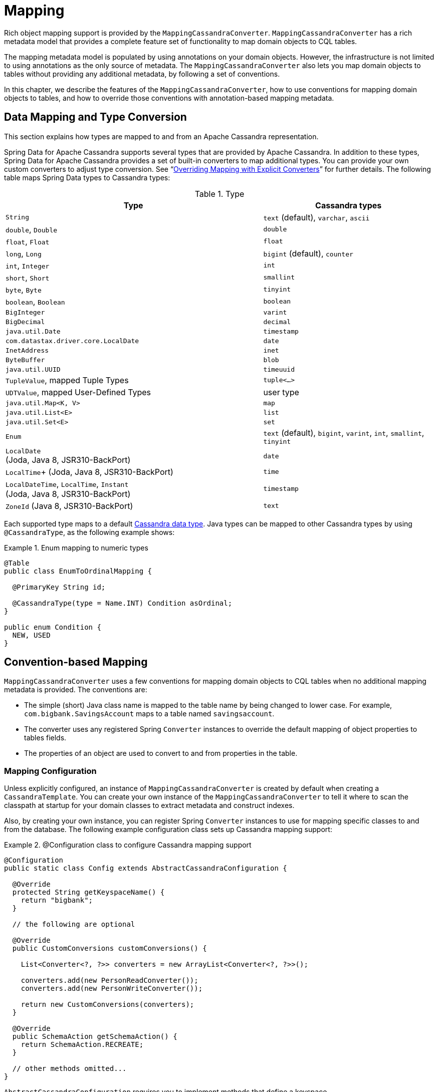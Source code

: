 [[mapping.chapter]]
= Mapping

Rich object mapping support is provided by the `MappingCassandraConverter`. `MappingCassandraConverter` has a
rich metadata model that provides a complete feature set of functionality to map domain objects to CQL tables.

The mapping metadata model is populated by using annotations on your domain objects. However, the infrastructure
is not limited to using annotations as the only source of metadata. The `MappingCassandraConverter` also lets you
map domain objects to tables without providing any additional metadata, by following a set of conventions.

In this chapter, we describe the features of the `MappingCassandraConverter`, how to use conventions for
mapping domain objects to tables, and how to override those conventions with annotation-based mapping metadata.


[[mapping-conversion]]
== Data Mapping and Type Conversion

This section explains how types are mapped to and from an Apache Cassandra representation.

Spring Data for Apache Cassandra supports several types that are provided by Apache Cassandra. In addition to
these types, Spring Data for Apache Cassandra provides a set of built-in converters to map additional types.
You can provide your own custom converters to adjust type conversion. See "`<<cassandra.mapping.explicit-converters>>`"
for further details. The following table maps Spring Data types to Cassandra types:

[cols="3,2", options="header"]
.Type
|===
| Type
| Cassandra types

| `String`
| `text` (default), `varchar`, `ascii`

| `double`, `Double`
| `double`

| `float`, `Float`
| `float`

| `long`, `Long`
| `bigint` (default), `counter`

| `int`, `Integer`
| `int`

| `short`, `Short`
| `smallint`

| `byte`, `Byte`
| `tinyint`

| `boolean`, `Boolean`
| `boolean`

| `BigInteger`
| `varint`

| `BigDecimal`
| `decimal`

| `java.util.Date`
| `timestamp`

| `com.datastax.driver.core.LocalDate`
| `date`

| `InetAddress`
| `inet`

| `ByteBuffer`
| `blob`

| `java.util.UUID`
| `timeuuid`

| `TupleValue`,  mapped Tuple Types
| `tuple<…>`

| `UDTValue`, mapped User-Defined Types
| user type

| `java.util.Map<K, V>`
| `map`

| `java.util.List<E>`
| `list`

| `java.util.Set<E>`
| `set`

| `Enum`
| `text` (default), `bigint`, `varint`, `int`, `smallint`, `tinyint`

| `LocalDate` +
(Joda, Java 8, JSR310-BackPort)
| `date`

|  `LocalTime`+
(Joda, Java 8, JSR310-BackPort)
| `time`

| `LocalDateTime`, `LocalTime`, `Instant` +
(Joda, Java 8, JSR310-BackPort)
| `timestamp`

| `ZoneId` (Java 8, JSR310-BackPort)
| `text`

|===

Each supported type maps to a default
https://docs.datastax.com/en/cql/3.3/cql/cql_reference/cql_data_types_c.html[Cassandra data type].
Java types can be mapped to other Cassandra types by using `@CassandraType`, as the following example shows:

.Enum mapping to numeric types
====
[source,java]
----
@Table
public class EnumToOrdinalMapping {

  @PrimaryKey String id;

  @CassandraType(type = Name.INT) Condition asOrdinal;
}

public enum Condition {
  NEW, USED
}
----
====

[[mapping-conventions]]
== Convention-based Mapping

`MappingCassandraConverter` uses a few conventions for mapping domain objects to CQL tables when no additional
mapping metadata is provided. The conventions are:

* The simple (short) Java class name is mapped to the table name by being changed to lower case.
For example, `com.bigbank.SavingsAccount` maps to a table named `savingsaccount`.
* The converter uses any registered Spring `Converter` instances to override the default mapping of object properties to
tables fields.
* The properties of an object are used to convert to and from properties in the table.


[[mapping-configuration]]
=== Mapping Configuration

Unless explicitly configured, an instance of `MappingCassandraConverter` is created by default when creating
a `CassandraTemplate`. You can create your own instance of the `MappingCassandraConverter` to tell it
where to scan the classpath at startup for your domain classes to extract metadata and construct indexes.

Also, by creating your own instance, you can register Spring `Converter` instances to use for mapping specific classes
to and from the database. The following example configuration class sets up Cassandra mapping support:

.@Configuration class to configure Cassandra mapping support
====
[source,java]
----
@Configuration
public static class Config extends AbstractCassandraConfiguration {

  @Override
  protected String getKeyspaceName() {
    return "bigbank";
  }

  // the following are optional

  @Override
  public CustomConversions customConversions() {

    List<Converter<?, ?>> converters = new ArrayList<Converter<?, ?>>();

    converters.add(new PersonReadConverter());
    converters.add(new PersonWriteConverter());

    return new CustomConversions(converters);
  }

  @Override
  public SchemaAction getSchemaAction() {
    return SchemaAction.RECREATE;
  }

  // other methods omitted...
}
----
====

`AbstractCassandraConfiguration` requires you to implement methods that define a keyspace.
`AbstractCassandraConfiguration` also has a method named  `getEntityBasePackages(…)`. You can override it
to tell the converter where to scan for classes annotated with the `@Table` annotation.

You can add additional converters to the `MappingCassandraConverter` by overriding the `customConversions` method.

NOTE: `AbstractCassandraConfiguration` creates a `CassandraTemplate` instance and registers it with the container
under the name of `cassandraTemplate`.


[[mapping.usage]]
== Metadata-based Mapping

To take full advantage of the object mapping functionality inside the Spring Data for Apache Cassandra support,
you should annotate your mapped domain objects with the `@Table` annotation. Doing so lets the classpath scanner find
and pre-process your domain objects to extract the necessary metadata. Only annotated entities are used
to perform schema actions. In the worst case, a `SchemaAction.RECREATE_DROP_UNUSED` operation drops your tables
and you lose your data. The following example shows a simple domain object:

.Example domain object
====
[source,java]
----
package com.mycompany.domain;

@Table
public class Person {

  @Id
  private String id;

  @CassandraType(type = Name.VARINT)
  private Integer ssn;

  private String firstName;

  private String lastName;
}
----
====

IMPORTANT: The `@Id` annotation tells the mapper which property you want to use for the Cassandra primary key.
Composite primary keys can require a slightly different data model.


[[cassandra-template.id-handling]]
=== Working with Primary Keys

Cassandra requires at least one partition key field for a CQL table. A table can additionally declare one or more
clustering key fields. When your CQL table has a composite primary key, you must create a `@PrimaryKeyClass` to define
the structure of the composite primary key. In this context, "`composite primary key`" means one or more partition columns
optionally combined with one or more clustering columns.

Primary keys can make use of any singular simple Cassandra type or mapped user-defined Type.
Collection-typed primary keys are not supported.

==== Simple Primary Keys

A simple primary key consists of one partition key field within an entity class. Since it is one field only,
we safely can assume it is a partition key.
The following listing shows a CQL table defined in Cassandra with a primary key of `user_id`:

.CQL Table defined in Cassandra
====
[source]
----
CREATE TABLE user (
  user_id text,
  firstname text,
  lastname text,
  PRIMARY KEY (user_id))
;
----
====

The following example shows a Java class annotated such that it corresponds to the Cassandra defined in the previous listing:

.Annotated Entity
====
[source,java]
----
@Table(value = "login_event")
public class LoginEvent {

  @PrimaryKey("user_id")
  private String userId;

  private String firstname;
  private String lastname;

  // getters and setters omitted

}
----
====

==== Composite Keys

Composite primary keys (or compound keys) consist of more than one primary key field. That said, a composite primary key
can consist of multiple partition keys, a partition key and a clustering key, or a multitude of primary key fields.

Composite keys can be represented in two ways with Spring Data for Apache Cassandra:

* Embedded in an entity.
* By using `@PrimaryKeyClass`.

The simplest form of a composite key is a key with one partition key and one clustering key.

The following example shows a CQL statement to represent the table and its composite key:

.CQL Table with a Composite Primary Key
====
[source]
----
CREATE TABLE login_event(
  person_id text,
  event_code int,
  event_time timestamp,
  ip_address text,
  PRIMARY KEY (person_id, event_code, event_time))
  WITH CLUSTERING ORDER BY (event_time DESC)
;
----
====

==== Flat Composite Primary Keys

Flat composite primary keys are embedded inside the entity as flat fields. Primary key fields are annotated with
`@PrimaryKeyColumn`. Selection requires either a query to contain predicates
for the individual fields or the use of `MapId`.
The following example shows a class with a flat composite primary key:

.Using a flat composite primary key
====
[source,java]
----
@Table(value = "login_event")
public class LoginEvent {

  @PrimaryKeyColumn(name = "person_id", ordinal = 0, type = PrimaryKeyType.PARTITIONED)
  private String personId;

  @PrimaryKeyColumn(name = "event_code", ordinal = 1, type = PrimaryKeyType.PARTITIONED)
  private int eventCode;

  @PrimaryKeyColumn(name = "event_time", ordinal = 2, type = PrimaryKeyType.CLUSTERED, ordering = Ordering.DESCENDING)
  private Date eventTime;

  @Column("ip_address)
  private String ipAddress;

  // getters and setters omitted
}
----
====

==== Primary Key Class

A primary key class is a composite primary key class that is mapped to multiple fields or properties of the entity.
It is annotated with `@PrimaryKeyClass` and must define `equals` and `hashCode` methods. The semantics of value equality
for these methods should be consistent with the database equality for the database types to which the key is mapped.
Primary key classes can be used with repositories (as the `Id` type) and to represent an entity's identity
in a single complex object. The following example shows a composite primary key class:

.Composite primary key class
====
[source,java]
----
@PrimaryKeyClass
public class LoginEventKey implements Serializable {

  @PrimaryKeyColumn(name = "person_id", ordinal = 0, type = PrimaryKeyType.PARTITIONED)
  private String personId;

  @PrimaryKeyColumn(name = "event_code", ordinal = 1, type = PrimaryKeyType.PARTITIONED)
  private int eventCode;

  @PrimaryKeyColumn(name = "event_time", ordinal = 2, type = PrimaryKeyType.CLUSTERED, ordering = Ordering.DESCENDING)
  private Date eventTime;

  // other methods omitted
}
----
====

The following example shows how to use a composite primary key:

.Using a composite primary key
====
[source,java]
----
@Table(value = "login_event")
public class LoginEvent {

  @PrimaryKey
  private LoginEventKey key;

  @Column("ip_address)
  private String ipAddress;

  // getters and setters omitted
}
----
====

NOTE: `PrimaryKeyClass` must implement `Serializable` and should provide implementations of `equals()` and `hashCode()`.


[[mapping.usage-annotations]]
=== Mapping Annotation Overview

The `MappingCassandraConverter` can use metadata to drive the mapping of objects to rows in a Cassandra table.
An overview of the annotations follows:

* `@Id`: Applied at the field or property level to mark the property used for identity purposes.
* `@Table`: Applied at the class level to indicate that this class is a candidate for mapping to the database.
You can specify the name of the table where the object is stored.
* `@PrimaryKey`: Similar to `@Id` but lets you specify the column name.
* `@PrimaryKeyColumn`: Cassandra-specific annotation for primary key columns that lets you specify
primary key column attributes, such as for clustered or partitioned. Can be used on single and multiple attributes
to indicate either a single or a composite (compound) primary key.
* `@PrimaryKeyClass`: Applied at the class level to indicate that this class is a compound primary key class.
Must be referenced with `@PrimaryKey` in the entity class.
* `@Transient`: By default, all private fields are mapped to the row. This annotation excludes the field
where it is applied from being stored in the database.
* `@Column`: Applied at the field level. Describes the column name as it is represented in the Cassandra table,
thus letting the name differ from the field name of the class.
* `@Indexed`: Applied at the field level. Describes the index to be created at session initialization.
* `@SASI`: Applied at the field level. Allows SASI index creation during session initialization.
* `@CassandraType`: Applied at the field level to specify a Cassandra data type.
Types are derived from the property declaration by default.
* `@UserDefinedType`: Applied at the type level to specify a Cassandra User-defined Data Type (UDT).
Types are derived from the declaration by default.
* `@Tuple`: Applied at the type level to use a type as a mapped tuple.
* `@Element`: Applied at the field level to specify element or field ordinals within a mapped tuple.
Types are derived from the property declaration by default.

The mapping metadata infrastructure is defined in the separate, spring-data-commons project that is both
technology- and data store-agnostic.

The following example shows a more complex mapping:

.Mapped `Person` class
====
[source,java]
----
@Table("my_person")
public class Person {

  @PrimaryKeyClass
  public static class Key implements Serializable {

    @PrimaryKeyColumn(ordinal = 0, type = PrimaryKeyType.PARTITIONED)
    private String type;

    @PrimaryKeyColumn(ordinal = 1, type = PrimaryKeyType.PARTITIONED)
    private String value;

    @PrimaryKeyColumn(name = "correlated_type", ordinal = 2, type = PrimaryKeyType.CLUSTERED)
    private String correlatedType;

    // other getters/setters ommitted
  }

  @PrimaryKey
  private Person.Key key;

  @CassandraType(type = Name.VARINT)
  private Integer ssn;

  @Column("f_name")
  private String firstName;

  @Column(forceQuote = true)
  @Indexed
  private String lastName;

  private Address address;

  @CassandraType(type = Name.UDT, userTypeName = "myusertype")
  private UDTValue usertype;

  private Coordinates coordinates;

  @Transient
  private Integer accountTotal;

  @CassandraType(type = Name.SET, typeArguments = Name.BIGINT)
  private Set<Long> timestamps;

  private Map<@Indexed String, InetAddress> sessions;

  public Person(Integer ssn) {
    this.ssn = ssn;
  }

  public String getId() {
    return id;
  }

  // no setter for Id.  (getter is only exposed for some unit testing)

  public Integer getSsn() {
    return ssn;
  }

  // other getters/setters ommitted
}
----
====

The following example shows how to map a UDT `Address`:

.Mapped User-Defined Type `Address`
====
[source,java]
----
@UserDefinedType("address")
public class Address {

  @CassandraType(type = Name.VARCHAR)
  private String street;

  private String city;

  private Set<String> zipcodes;

  @CassandraType(type = Name.SET, typeArguments = Name.BIGINT)
  private List<Long> timestamps;

  // other getters/setters ommitted
}
----
====

NOTE: Working with User-Defined Types requires a `UserTypeResolver` that is configured with the mapping context.
See the <<cassandra.connectors,configuration chapter>> for how to configure a `UserTypeResolver`.

The following example shows how map a tuple:

.Mapped Tuple
====
[source,java]
----
@Tuple
public class Coordinates {

  @Element(0)
  @CassandraType(type = Name.VARCHAR)
  private String description;

  @Element(1)
  private long longitude;

  @Element(2)
  private long latitude;

  // other getters/setters ommitted
}
----
====

==== Index Creation

You can annotate particular entity properties with `@Indexed` or `@SASI` if you wish to create secondary indexes
on application startup. Index creation creates simple secondary indexes for scalar types, user-defined types,
and collection types.

You can configure a SASI Index to apply an analyzer, such as `StandardAnalyzer` or `NonTokenizingAnalyzer` (by using
`@StandardAnalyzed` and `@NonTokenizingAnalyzed`, respectively).

Map types distinguish between `ENTRY`, `KEYS`, and `VALUES` indexes. Index creation derives the index type
from the annotated element. The following example shows a number of ways to create an index:

.Variants of map indexing
====
[source,java]
----
@Table
public class Person {

  @Id
  private String key;

  @SASI @StandardAnalyzed
  private String names;

  @Indexed("indexed_map")
  private Map<String, String> entries;

  private Map<@Indexed String, String> keys;

  private Map<String, @Indexed String> values;

  // …
}
----
====

CAUTION: Index creation on session initialization may have a severe performance impact on application startup.


[[cassandra.mapping.explicit-converters]]
=== Overriding Mapping with Explicit Converters

When storing and querying objects, it is often convenient to have a `CassandraConverter` instance handle the mapping
of all Java types to rows. However, sometimes you may want the `CassandraConverter` to do most of the work
but still let you selectively handle the conversion for a particular type. Other times, you may want to optimize performance.

To selectively handle the conversion yourself, register one or more `org.springframework.core.convert.converter.Converter`
instances with `CassandraConverter`.

NOTE: Spring 3.0 introduced a `o.s.core.convert` package that provides a general type conversion system.
This system is described in detail in the Spring reference documentation section titled
{spring-framework-docs}core.html#core-convert[`Spring Type Conversion`].

The following example of a Spring `Converter` implementation converts from a row to a `Person` POJO:

[source,java]
----
@ReadingConverter
 public class PersonReadConverter implements Converter<Row, Person> {

  public Person convert(Row source) {
    Person person = new Person(row.getString("id"));
    person.setAge(source.getInt("age");
    return person;
  }
}
----


[[cassandra.mapping-usage.events]]
== Lifecycle Events

The Cassandra mapping framework has several built-in `org.springframework.context.ApplicationEvent` events that your application can respond to by registering special beans in the `ApplicationContext`. Being based on Spring's application context event infrastructure lets other products, such as Spring Integration, easily receive these events as they are a well known eventing mechanism in Spring-based applications.

To intercept an object before it goes into the database, you can register a subclass of `org.springframework.data.cassandra.core.mapping.event.AbstractCassandraEventListener` that overrides the `onBeforeSave(…)` method. When the event is dispatched, your listener is called and passed the domain object (which is a Java entity). The following example uses the `onBeforeSave` method:

====
[source,java]
----
public class BeforeSaveListener extends AbstractCassandraEventListener<Person> {
  @Override
  public void onBeforeSave(BeforeSaveEvent<Person> event) {
    … change values, delete them, whatever …
  }
}
----
====

Declaring these beans in your Spring `ApplicationContext` will cause them to be invoked whenever the event is dispatched.

The `AbstractCassandraEventListener` has the following callback methods:

* `onBeforeSave`: Called in `CassandraTemplate.insert(…)` and `.update(…)` operations before inserting or updating a row in the database.
* `onAfterSave`: Called in `CassandraTemplate…insert(…)` and `.update(…)` operations after inserting or updating a row in the database.
* `onBeforeDelete`: Called in `CassandraTemplate.delete(…)` operations before deleting row from the database.
* `onAfterDelete`: Called in `CassandraTemplate.delete(…)` operations after deleting row from the database.
* `onAfterLoad`: Called in the `CassandraTemplate.select(…)`, `.slice(…)`, and `.stream(…)` methods after each row is retrieved from the database.
* `onAfterConvert`: Called in the `CassandraTemplate.select(…)`, `.slice(…)`, and `.stream(…)` methods after converting a row retrieved from the database to a POJO.

NOTE: Lifecycle events are emitted only for root-level types. Complex types used as properties within an aggregate root are not subject to event publication.
